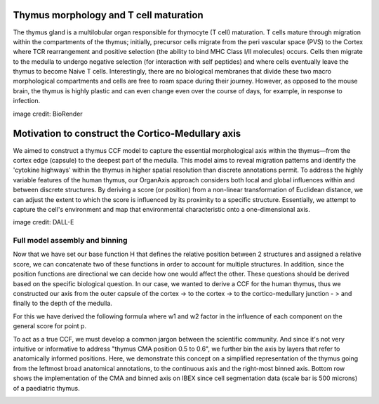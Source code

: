 Thymus morphology and T cell maturation
-----------------
The thymus gland is a multilobular organ responsible for thymocyte (T cell) maturation. T cells mature through migration within the compartments of the thymus; initially, precursor cells migrate from the peri vascular space (PVS) to the Cortex where TCR rearrangement and positive selection (the ability to bind MHC Class I/II molecules) occurs.  Cells then migrate to the medulla to undergo negative selection (for interaction with self peptides) and where cells eventually leave the thymus to become Naive T cells. 
Interestingly, there are no biological membranes that divide these two macro morphological compartments and cells are free to roam space during their journey. However, as opposed to the mouse brain, the thymus is highly plastic and can even change even over the course of days, for example, in response to infection.

|pic1| |pic2|

.. |pic1| image:: images/illustration_T.PNG
   :width: 45%
image credit: BioRender

.. |pic2| image:: images/morphology_paed.PNG
   :width: 35%

Motivation to construct the Cortico-Medullary axis
---------------
We aimed to construct a thymus CCF model to capture the essential morphological axis within the thymus—from the cortex edge (capsule) to the deepest part of the medulla. This model aims to reveal migration patterns and identify the 'cytokine highways' within the thymus in higher spatial resolution than discrete annotations permit. 
To address the highly variable features of the human thymus, our OrganAxis approach considers both local and global influences within and between discrete structures. By deriving a score (or position) from a non-linear transformation of Euclidean distance, we can adjust the extent to which the score is influenced by its proximity to a specific structure. Essentially, we attempt to capture the cell's environment and map that environmental characteristic onto a one-dimensional axis.



.. image:: images/cell_blind.PNG
   :width: 50%
image credit: DALL-E




Full model assembly and binning
======

Now that we have set our base function H that defines the relative position between 2 structures and assigned a relative score, we can concatenate two of these functions in order to account for multiple structures. 
In addition, since the position functions are directional we can decide how one would affect the other. These questions should be derived based on the specific biological question. 
In our case, we wanted to derive a CCF for the human thymus, thus we constructed our axis from the outer capsule of the cortex -> to the cortex -> to the cortico-medullary junction - > and finally to the depth of the medulla. 

For this we have derived the following formula where w1 and w2 factor in the influence of each component on the general score for point p.

.. image:: images/cma_definition.png
   :width: 100%

To act as a true CCF, we must develop a common jargon between the scientific community. And since it's not very intuitive or informative to address "thymus CMA position 0.5 to 0.6", we further bin the axis by layers that refer to anatomically informed positions. 
Here, we demonstrate this concept on a simplified representation of the thymus going from the leftmost broad anatomical annotations, to the continuous axis and the right-most binned axis. 
Bottom row shows the implementation of the CMA and binned axis on IBEX since cell segmentation data (scale bar is 500 microns) of a paediatric thymus.  

.. image:: images/full_model_illustration.PNG
   :width: 100%
 



